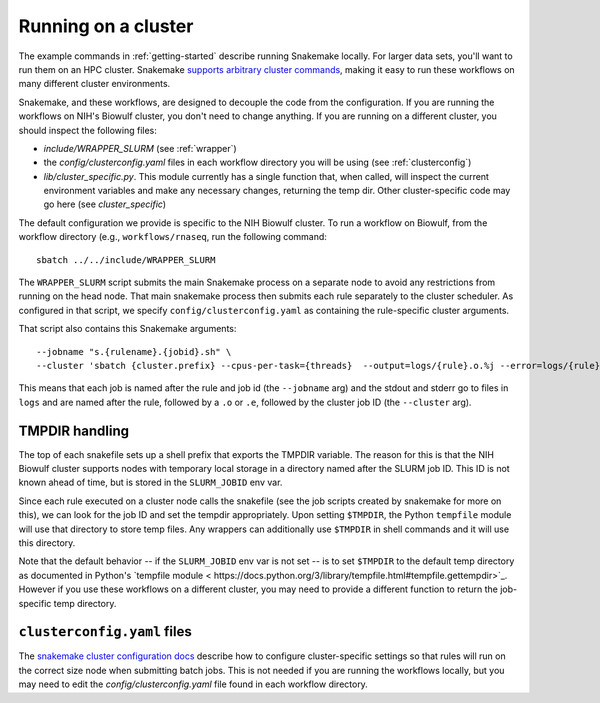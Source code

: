 .. _cluster:

Running on a cluster
--------------------
The example commands in :ref:`getting-started` describe running Snakemake
locally. For larger data sets, you'll want to run them on an HPC cluster.
Snakemake `supports arbitrary cluster commands
<http://snakemake.readthedocs.io/en/latest/snakefiles/configuration.html>`_,
making it easy to run these workflows on many different cluster environments.

Snakemake, and these workflows, are designed to decouple the code from the
configuration. If you are running the workflows on NIH's Biowulf cluster, you
don't need to change anything. If you are running on a different cluster, you
should inspect the following files:

- `include/WRAPPER_SLURM` (see :ref:`wrapper`)
- the `config/clusterconfig.yaml` files in each workflow directory you will be
  using (see :ref:`clusterconfig`)
- `lib/cluster_specific.py`. This module currently has a single function that,
  when called, will inspect the current environment variables and make any
  necessary changes, returning the temp dir. Other cluster-specific code may go
  here (see `cluster_specific`)


The default configuration we provide is specific to the NIH Biowulf cluster.
To run a workflow on Biowulf, from the workflow directory (e.g.,
``workflows/rnaseq``, run the following command::

    sbatch ../../include/WRAPPER_SLURM

The ``WRAPPER_SLURM`` script submits the main Snakemake process on a separate
node to avoid any restrictions from running on the head node. That main
snakemake process then submits each rule separately to the cluster scheduler.
As configured in that script, we specify ``config/clusterconfig.yaml`` as
containing the rule-specific cluster arguments.

That script also contains this Snakemake arguments::

    --jobname "s.{rulename}.{jobid}.sh" \
    --cluster 'sbatch {cluster.prefix} --cpus-per-task={threads}  --output=logs/{rule}.o.%j --error=logs/{rule}.e.%j' \

This means that each job is named after the rule and job id (the ``--jobname``
arg) and the stdout and stderr go to files in ``logs`` and are named after the
rule, followed by a ``.o`` or ``.e``, followed by the cluster job ID (the
``--cluster`` arg).

.. _cluster_specific:

TMPDIR handling
~~~~~~~~~~~~~~~
The top of each snakefile sets up a shell prefix that exports the TMPDIR
variable. The reason for this is that the NIH Biowulf cluster supports nodes
with temporary local storage in a directory named after the SLURM job ID. This
ID is not known ahead of time, but is stored in the ``SLURM_JOBID`` env var.

Since each rule executed on a cluster node calls the snakefile (see the job
scripts created by snakemake for more on this), we can look for the job ID and
set the tempdir appropriately. Upon setting ``$TMPDIR``, the Python
``tempfile`` module will use that directory to store temp files. Any wrappers
can additionally use ``$TMPDIR`` in shell commands and it will use this
directory.

Note that the default behavior -- if the ``SLURM_JOBID`` env var is not set --
is to set ``$TMPDIR`` to the default temp directory as documented in Python's
`tempfile module
< https://docs.python.org/3/library/tempfile.html#tempfile.gettempdir>`_.
However if you use these workflows on a different cluster, you may need to
provide a different function to return the job-specific temp directory.


``clusterconfig.yaml`` files
~~~~~~~~~~~~~~~~~~~~~~~~~~~~

The `snakemake cluster configuration docs
<https://snakemake.readthedocs.io/en/stable/snakefiles/configuration.html#cluster-configuration>`_
describe how to configure cluster-specific settings so that rules will run on
the correct size node when submitting batch jobs. This is not needed if you are
running the workflows locally, but you may need to edit the
`config/clusterconfig.yaml` file found in each workflow directory.
